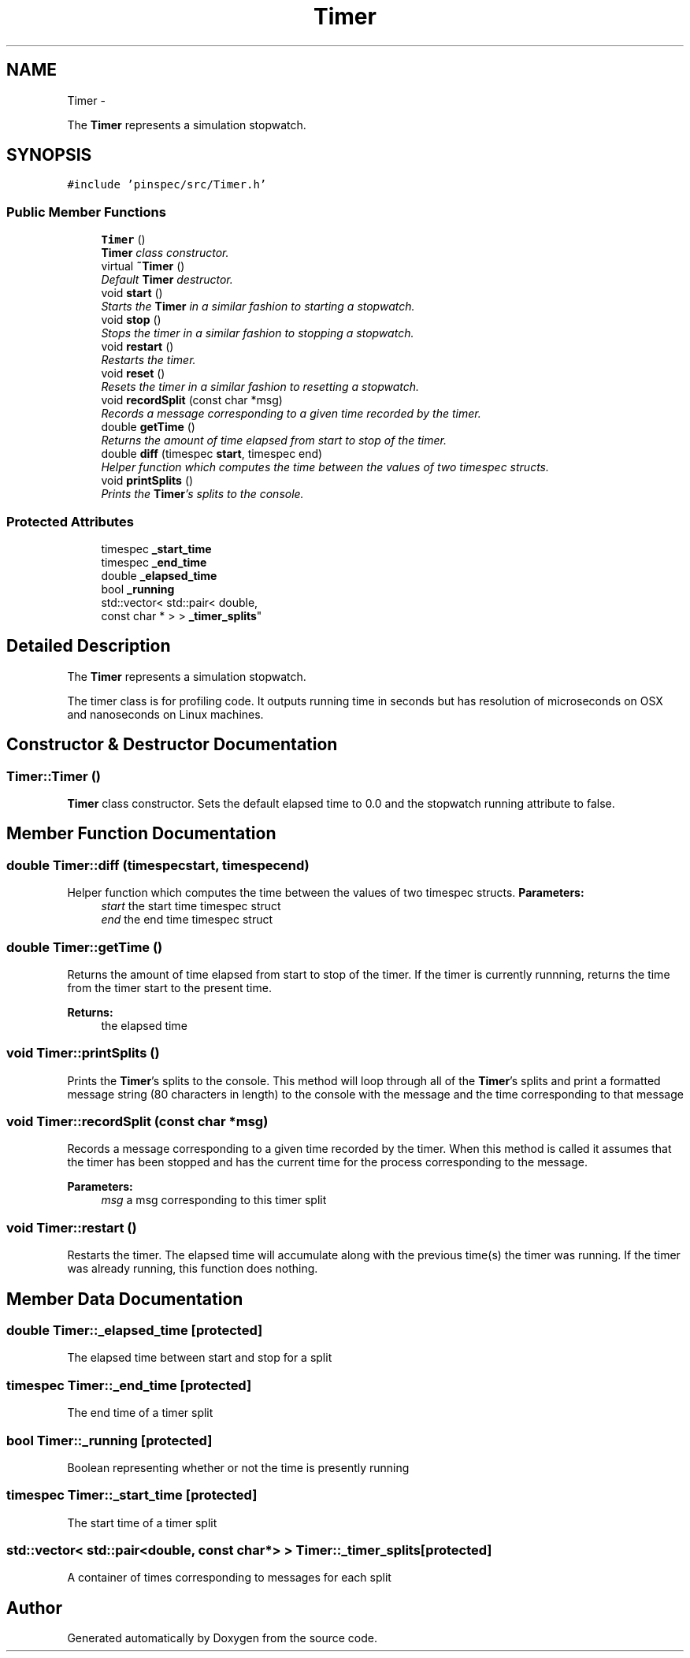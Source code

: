 .TH "Timer" 3 "Thu Apr 11 2013" "Version v0.1" "Doxygen" \" -*- nroff -*-
.ad l
.nh
.SH NAME
Timer \- 
.PP
The \fBTimer\fP represents a simulation stopwatch\&.  

.SH SYNOPSIS
.br
.PP
.PP
\fC#include 'pinspec/src/Timer\&.h'\fP
.SS "Public Member Functions"

.in +1c
.ti -1c
.RI "\fBTimer\fP ()"
.br
.RI "\fI\fBTimer\fP class constructor\&. \fP"
.ti -1c
.RI "virtual \fB~Timer\fP ()"
.br
.RI "\fIDefault \fBTimer\fP destructor\&. \fP"
.ti -1c
.RI "void \fBstart\fP ()"
.br
.RI "\fIStarts the \fBTimer\fP in a similar fashion to starting a stopwatch\&. \fP"
.ti -1c
.RI "void \fBstop\fP ()"
.br
.RI "\fIStops the timer in a similar fashion to stopping a stopwatch\&. \fP"
.ti -1c
.RI "void \fBrestart\fP ()"
.br
.RI "\fIRestarts the timer\&. \fP"
.ti -1c
.RI "void \fBreset\fP ()"
.br
.RI "\fIResets the timer in a similar fashion to resetting a stopwatch\&. \fP"
.ti -1c
.RI "void \fBrecordSplit\fP (const char *msg)"
.br
.RI "\fIRecords a message corresponding to a given time recorded by the timer\&. \fP"
.ti -1c
.RI "double \fBgetTime\fP ()"
.br
.RI "\fIReturns the amount of time elapsed from start to stop of the timer\&. \fP"
.ti -1c
.RI "double \fBdiff\fP (timespec \fBstart\fP, timespec end)"
.br
.RI "\fIHelper function which computes the time between the values of two timespec structs\&. \fP"
.ti -1c
.RI "void \fBprintSplits\fP ()"
.br
.RI "\fIPrints the \fBTimer\fP's splits to the console\&. \fP"
.in -1c
.SS "Protected Attributes"

.in +1c
.ti -1c
.RI "timespec \fB_start_time\fP"
.br
.ti -1c
.RI "timespec \fB_end_time\fP"
.br
.ti -1c
.RI "double \fB_elapsed_time\fP"
.br
.ti -1c
.RI "bool \fB_running\fP"
.br
.ti -1c
.RI "std::vector< std::pair< double, 
.br
const char * > > \fB_timer_splits\fP"
.br
.in -1c
.SH "Detailed Description"
.PP 
The \fBTimer\fP represents a simulation stopwatch\&. 

The timer class is for profiling code\&. It outputs running time in seconds but has resolution of microseconds on OSX and nanoseconds on Linux machines\&. 
.SH "Constructor & Destructor Documentation"
.PP 
.SS "Timer::Timer ()"

.PP
\fBTimer\fP class constructor\&. Sets the default elapsed time to 0\&.0 and the stopwatch running attribute to false\&. 
.SH "Member Function Documentation"
.PP 
.SS "double Timer::diff (timespecstart, timespecend)"

.PP
Helper function which computes the time between the values of two timespec structs\&. \fBParameters:\fP
.RS 4
\fIstart\fP the start time timespec struct 
.br
\fIend\fP the end time timespec struct 
.RE
.PP

.SS "double Timer::getTime ()"

.PP
Returns the amount of time elapsed from start to stop of the timer\&. If the timer is currently runnning, returns the time from the timer start to the present time\&. 
.PP
\fBReturns:\fP
.RS 4
the elapsed time 
.RE
.PP

.SS "void Timer::printSplits ()"

.PP
Prints the \fBTimer\fP's splits to the console\&. This method will loop through all of the \fBTimer\fP's splits and print a formatted message string (80 characters in length) to the console with the message and the time corresponding to that message 
.SS "void Timer::recordSplit (const char *msg)"

.PP
Records a message corresponding to a given time recorded by the timer\&. When this method is called it assumes that the timer has been stopped and has the current time for the process corresponding to the message\&. 
.PP
\fBParameters:\fP
.RS 4
\fImsg\fP a msg corresponding to this timer split 
.RE
.PP

.SS "void Timer::restart ()"

.PP
Restarts the timer\&. The elapsed time will accumulate along with the previous time(s) the timer was running\&. If the timer was already running, this function does nothing\&. 
.SH "Member Data Documentation"
.PP 
.SS "double Timer::_elapsed_time\fC [protected]\fP"
The elapsed time between start and stop for a split 
.SS "timespec Timer::_end_time\fC [protected]\fP"
The end time of a timer split 
.SS "bool Timer::_running\fC [protected]\fP"
Boolean representing whether or not the time is presently running 
.SS "timespec Timer::_start_time\fC [protected]\fP"
The start time of a timer split 
.SS "std::vector< std::pair<double, const char*> > Timer::_timer_splits\fC [protected]\fP"
A container of times corresponding to messages for each split 

.SH "Author"
.PP 
Generated automatically by Doxygen from the source code\&.
